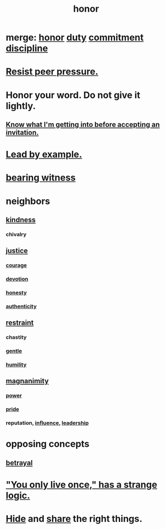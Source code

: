 :PROPERTIES:
:ID:       2bf0c161-5014-4291-8db5-70801e8a8a65
:END:
#+title: honor
* merge: [[id:2bf0c161-5014-4291-8db5-70801e8a8a65][honor]] [[id:a55842c2-536e-4581-b04b-026715e646d1][duty]] [[id:e559b2cf-93af-4522-861c-82a2e9d6f670][commitment]] [[id:262826ac-648b-40a6-b0b5-0644ef17a3a8][discipline]]
* [[id:1d8be58f-a579-4e4c-a145-8c349db58514][Resist peer pressure.]]
* Honor your word. Do not give it lightly.
  :PROPERTIES:
  :ID:       a2329b60-bbcf-4291-b636-9820ddaa02f7
  :END:
** [[id:5d29ffa5-0c60-4243-801c-043f717c7f9a][Know what I'm getting into before accepting an invitation.]]
* [[id:5dab1f33-780f-447c-b594-327c9f3ac0df][Lead by example.]]
* [[id:f3b1cc7c-1799-4a88-827c-1b81d5786109][bearing witness]]
* neighbors
** [[id:0d863b6d-1652-4ffb-897a-99e73198ce16][kindness]]
*** chivalry
** [[id:0a6dcf44-6c2c-432a-90a7-babfbb3e0b7d][justice]]
*** [[id:492bfe8d-77f0-4aa2-bb33-df9fa984f0ea][courage]]
*** [[id:89a7a71d-6a22-4431-a794-d89253e524a2][devotion]]
*** [[id:b7f1bb10-4fbf-4e10-8aac-b04923ad468e][honesty]]
*** [[id:18eb5d5a-d546-40f1-96f9-bb56bc11eea0][authenticity]]
** [[id:34e03fd6-963b-451c-85c8-b8063518e597][restraint]]
*** chastity
*** [[id:fdef41e8-3218-4964-be4b-12cb86c722a1][gentle]]
*** [[id:91dc626c-36e2-4dc6-9c4f-fdea453c838e][humility]]
** [[id:f8ec8fd3-c9f2-4272-ab41-be9aa687d141][magnanimity]]
*** [[id:b9775088-1bd9-490f-a062-c6cfd189b65d][power]]
*** [[id:2208f9f5-43be-49d4-99c0-d803f8c3e44e][pride]]
*** reputation, [[id:a7f710b4-8981-4dec-8567-28a646da19ba][influence]], [[id:a41f56f0-6dcd-42af-8395-28c305ff493c][leadership]]
* opposing concepts
** [[id:80c58445-b82e-4023-99b7-ff44ee9096ea][betrayal]]
* [[id:e0046043-26d0-4978-89c2-0a0643bb1249]["You only live once," has a strange logic.]]
* [[id:12fda009-a653-4cb3-a201-544d69190de6][Hide]] and [[id:cbef2e05-df7f-4b7c-a1dc-5cb2166975d8][share]] the right things.
